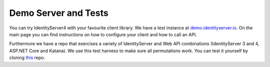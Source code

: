 Demo Server and Tests
=====================

You can try IdentityServer4 with your favourite client library. We have a test instance at `demo.identityserver.io <https://demo.identityserver.io>`_. 
On the main page you can find instructions on how to configure your client and how to call an API.

Furthermore we have a repo that exercises a variety of IdentityServer and Web API combinations (IdentityServer 3 and 4, ASP.NET Core and Katana).
We use this test harness to make sure all permutations work. You can test it yourself by cloning `this <https://github.com/IdentityServer/CrossVersionIntegrationTests>`_ repo.